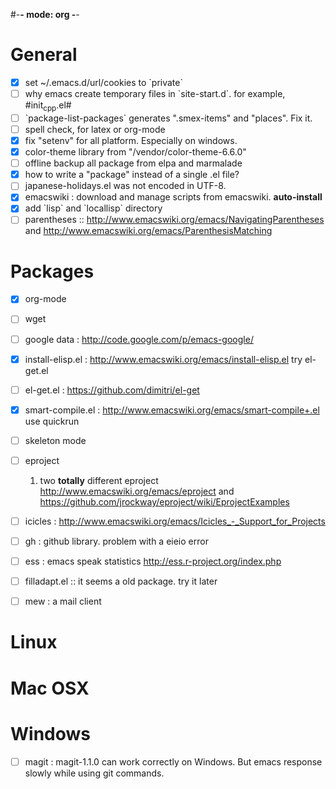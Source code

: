 #-*- mode: org -*-
#+startup: overview
#+startup: hidestars
#+TODO: TODO | INPROGRESS | DONE

* General

  - [X] set ~/.emacs.d/url/cookies to `private`
  - [ ] why emacs create temporary files in `site-start.d`. for example, #init_cpp.el#
  - [ ] `package-list-packages` generates ".smex-items" and "places". Fix it.
  - [ ] spell check, for latex or org-mode
  - [X] fix "setenv" for all platform. Especially on windows.
  - [X] color-theme library from "/vendor/color-theme-6.6.0"
  - [ ] offline backup all package from elpa and marmalade
  - [X] how to write a "package" instead of a single .el file?
  - [ ] japanese-holidays.el was not encoded in UTF-8.
  - [X] emacswiki : download and manage scripts from emacswiki. *auto-install*
  - [X] add `lisp` and `locallisp` directory
  - [ ] parentheses :: http://www.emacswiki.org/emacs/NavigatingParentheses 
        and http://www.emacswiki.org/emacs/ParenthesisMatching  

* Packages

  - [X] org-mode

  - [ ] wget

  - [ ] google data : http://code.google.com/p/emacs-google/

  - [X] install-elisp.el : http://www.emacswiki.org/emacs/install-elisp.el
        try el-get.el

  - [ ] el-get.el : https://github.com/dimitri/el-get

  - [X] smart-compile.el : http://www.emacswiki.org/emacs/smart-compile+.el
        use quickrun

  - [ ] skeleton mode

  - [ ] eproject
    1. two *totally* different eproject http://www.emacswiki.org/emacs/eproject 
       and https://github.com/jrockway/eproject/wiki/EprojectExamples

  - [ ] icicles : http://www.emacswiki.org/emacs/Icicles_-_Support_for_Projects

  - [ ] gh : github library. problem with a eieio error

  - [ ] ess : emacs speak statistics http://ess.r-project.org/index.php

  - [ ] filladapt.el :: it seems a old package. try it later

  - [ ] mew : a mail client

* Linux

* Mac OSX

* Windows

  - [ ] magit : magit-1.1.0 can work correctly on Windows. But emacs response slowly while using git commands.
